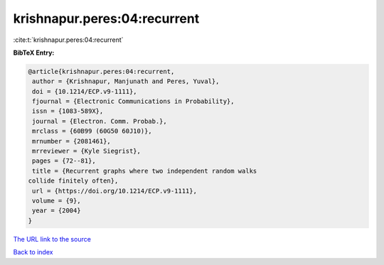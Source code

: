 krishnapur.peres:04:recurrent
=============================

:cite:t:`krishnapur.peres:04:recurrent`

**BibTeX Entry:**

.. code-block:: bibtex

   @article{krishnapur.peres:04:recurrent,
    author = {Krishnapur, Manjunath and Peres, Yuval},
    doi = {10.1214/ECP.v9-1111},
    fjournal = {Electronic Communications in Probability},
    issn = {1083-589X},
    journal = {Electron. Comm. Probab.},
    mrclass = {60B99 (60G50 60J10)},
    mrnumber = {2081461},
    mrreviewer = {Kyle Siegrist},
    pages = {72--81},
    title = {Recurrent graphs where two independent random walks
   collide finitely often},
    url = {https://doi.org/10.1214/ECP.v9-1111},
    volume = {9},
    year = {2004}
   }
`The URL link to the source <ttps://doi.org/10.1214/ECP.v9-1111}>`_


`Back to index <../By-Cite-Keys.html>`_
